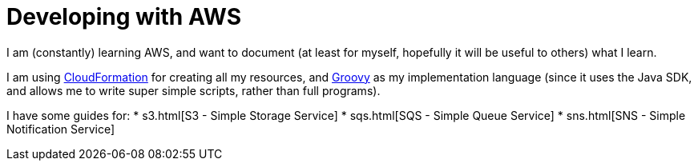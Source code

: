 = Developing with AWS

I am (constantly) learning AWS, and want to document (at least for myself, hopefully it will be useful to others) what I learn.

I am using https://aws.amazon.com/cloudformation/[CloudFormation] for creating all my resources, and http://www.groovy-lang.org/[Groovy] as my implementation language (since it uses the Java SDK, and allows me to write super simple scripts, rather than full programs).

I have some guides for:
* s3.html[S3 - Simple Storage Service]
* sqs.html[SQS - Simple Queue Service]
* sns.html[SNS - Simple Notification Service]